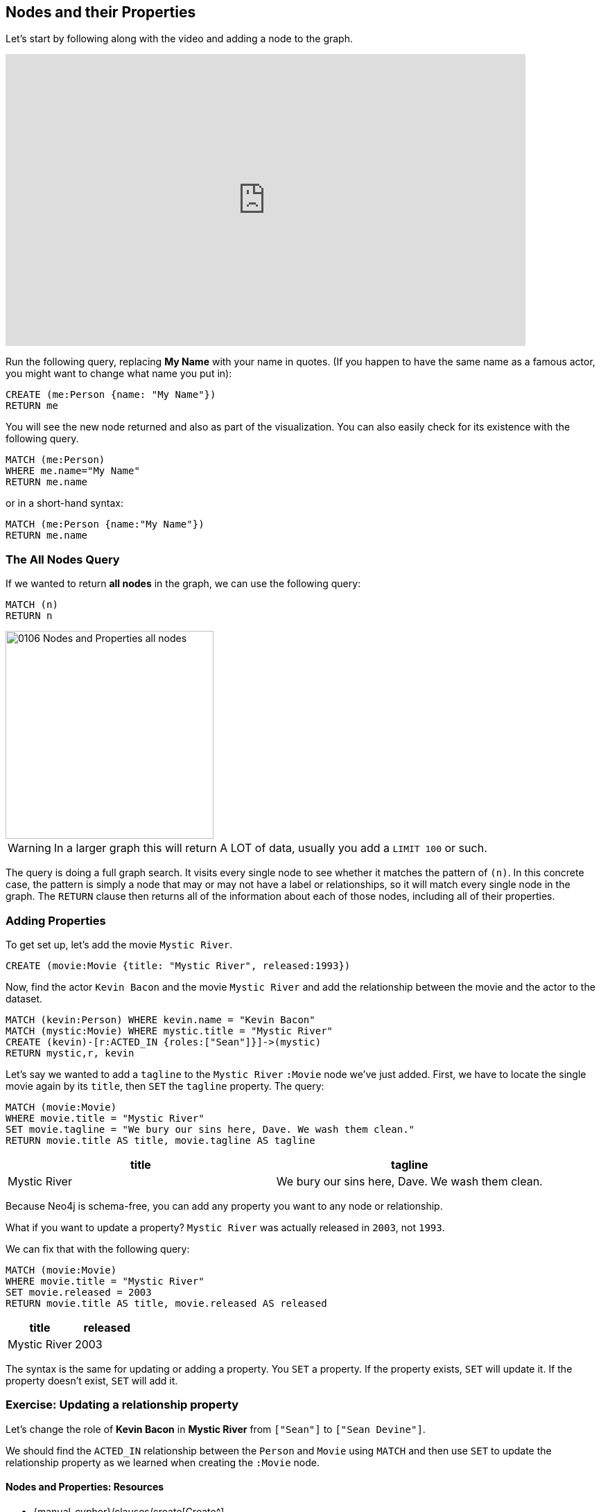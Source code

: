 == Nodes and their Properties
:experimental:

Let's start by following along with the video and adding a node to the graph.

++++
<iframe src="https://player.vimeo.com/video/84106705" width="750" height="421" frameborder="0" webkitallowfullscreen mozallowfullscreen allowfullscreen></iframe>
++++

ifdef::env-graphgist[]

//hide
//setup
[source, cypher]
----
LOAD CSV WITH HEADERS FROM "https://dl.dropboxusercontent.com/u/14493611/movies_setup.csv" AS row
MERGE (movie:Movie {title:row.title}) ON CREATE SET movie.tagline = row.tagline,movie.released=row.released
MERGE (person:Person {name:row.name}) ON CREATE SET person.born = row.born
FOREACH (_ in CASE row.type WHEN "ACTED_IN" then [1] else [] end |
   MERGE (person)-[r:ACTED_IN]->(movie) ON CREATE SET r.roles = split(row.roles,";")[0..-1]
)
FOREACH (_ in CASE row.type WHEN "DIRECTED" then [1] else [] end | MERGE (person)-[:DIRECTED]->(movie))
FOREACH (_ in CASE row.type WHEN "PRODUCED" then [1] else [] end | MERGE (person)-[:PRODUCED]->(movie))
FOREACH (_ in CASE row.type WHEN "WROTE" then [1] else [] end |    MERGE (person)-[:WROTE]->(movie))
FOREACH (_ in CASE row.type WHEN "REVIEWED" then [1] else [] end |    MERGE (person)-[:REVIEWED]->(movie))
----

endif::[]

Run the following query, replacing *My Name* with your name in quotes. (If you happen to have the same name as a famous actor, you might want to change what name you put in):

[source,cypher]
----
CREATE (me:Person {name: "My Name"})
RETURN me
----
//graph_result

You will see the new node returned and also as part of the visualization. 
You can also easily check for its existence with the following query.

[source,cypher]
----
MATCH (me:Person)
WHERE me.name="My Name"
RETURN me.name
----

or in a short-hand syntax:

[source,cypher]
----
MATCH (me:Person {name:"My Name"})
RETURN me.name
----

=== The All Nodes Query

If we wanted to return *all nodes* in the graph, we can use the following query:

[source,cypher]
----
MATCH (n)
RETURN n
----

image::{image}/0106_Nodes_and_Properties_all_nodes.svg[caption="The entire graph" width=300, height=300, role=right]

WARNING: In a larger graph this will return A LOT of data, usually you add a `LIMIT 100` or such.

The query is doing a full graph search.
It visits every single node to see whether it matches the pattern of `(n)`.
In this concrete case, the pattern is simply a node that may or may not have a label or relationships, so it will match every single node in the graph.
The `RETURN` clause then returns all of the information about each of those nodes, including all of their properties.

// Video
// Note the semicolon after the `RETURN` clause.
// It is used to tell the **Neo4j-Shell** that you're finished writing your query.
// In this course the semicolon is not needed and silently ignored.
// --> show how this query works in the Neo4j shell

=== Adding Properties

To get set up, let's add the movie `Mystic River`.

[source,cypher]
----
CREATE (movie:Movie {title: "Mystic River", released:1993})
----

Now, find the actor `Kevin Bacon` and the movie `Mystic River` and add the relationship between the movie and the actor to the dataset.

ifndef::env-graphgist[]

[source,cypher]
----
MATCH (kevin:Person) WHERE kevin.name = "Kevin Bacon"
MATCH (mystic:Movie) WHERE mystic.title = "Mystic River"
CREATE (kevin)-[r:ACTED_IN {roles:["Sean"]}]->(mystic)
RETURN mystic,r, kevin
----

//graph_result

endif::env-graphgist[]

ifndef::env-graphgist[]
++++
<div id="addRelationshipKevinMystic"></div>
++++
endif::env-graphgist[]


Let's say we wanted to add a `tagline` to the `Mystic River` `:Movie` node we've just added.
First, we have to locate the single movie again by its `title`, then `SET` the `tagline` property.
The query:

[source,cypher]
----
MATCH (movie:Movie)
WHERE movie.title = "Mystic River"
SET movie.tagline = "We bury our sins here, Dave. We wash them clean."
RETURN movie.title AS title, movie.tagline AS tagline
----
//graph_result

[format="csv", options="header"]
|===
title,tagline
Mystic River,"We bury our sins here, Dave. We wash them clean."
|===

Because Neo4j is schema-free, you can add any property you want to any node or relationship.

What if you want to update a property?
`Mystic River` was actually released in `2003`, not `1993`.

We can fix that with the following query:

[source,cypher]
----
MATCH (movie:Movie)
WHERE movie.title = "Mystic River"
SET movie.released = 2003
RETURN movie.title AS title, movie.released AS released
----
//graph_result

[format="csv", options="header"]
|===
title,released
Mystic River,2003
|===

The syntax is the same for updating or adding a property.
You `SET` a property.
If the property exists, `SET` will update it.
If the property doesn't exist, `SET` will add it.

=== Exercise: Updating a relationship property

Let's change the role of *Kevin Bacon* in *Mystic River* from `["Sean"]` to `["Sean Devine"]`.

We should find the `ACTED_IN` relationship between the `Person` and `Movie` using `MATCH` and then use `SET` to update the relationship property as we learned when creating the `:Movie` node.

ifdef::env-graphgist[]
//console
endif::env-graphgist[]

ifndef::env-graphgist[]
++++
<div id="updateRelationshipProperty"></div>
++++
endif::env-graphgist[]

ifdef::env-graphgist[]

=== Solution: Updating a relationship property

[source,cypher, role=solution]
----
MATCH (kevin:Person)-[r:ACTED_IN]->(mystic:Movie)
WHERE kevin.name="Kevin Bacon" AND mystic.title="Mystic River"
SET r.roles = ["Sean Devine"]
RETURN r.roles
----
//graph_result

endif::env-graphgist[]

==== Nodes and Properties: Resources

* {manual-cypher}/clauses/create[Create^]
* {manual-cypher}/syntax/parameters/[Parameters^]
* {manual-cypher}/clauses/set/#set-set-all-properties-using-a-parameter[Setting all properties on a node^]
